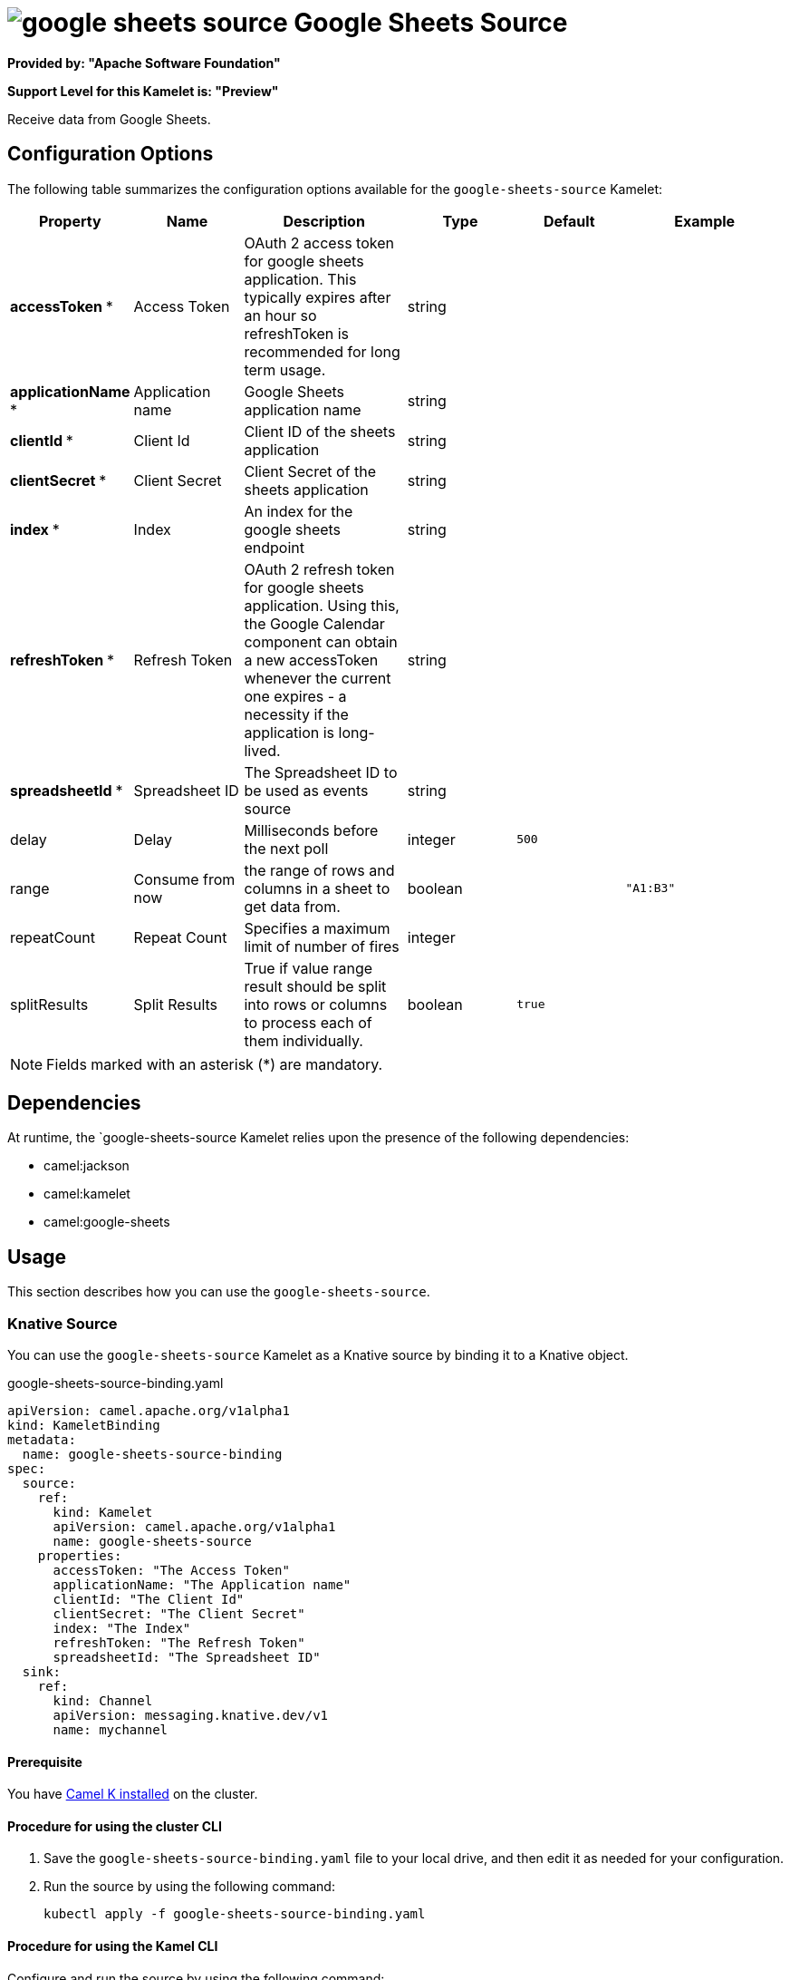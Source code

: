 // THIS FILE IS AUTOMATICALLY GENERATED: DO NOT EDIT

= image:kamelets/google-sheets-source.svg[] Google Sheets Source

*Provided by: "Apache Software Foundation"*

*Support Level for this Kamelet is: "Preview"*

Receive data from Google Sheets.

== Configuration Options

The following table summarizes the configuration options available for the `google-sheets-source` Kamelet:
[width="100%",cols="2,^2,3,^2,^2,^3",options="header"]
|===
| Property| Name| Description| Type| Default| Example
| *accessToken {empty}* *| Access Token| OAuth 2 access token for google sheets application. This typically expires after an hour so refreshToken is recommended for long term usage.| string| | 
| *applicationName {empty}* *| Application name| Google Sheets application name| string| | 
| *clientId {empty}* *| Client Id| Client ID of the sheets application| string| | 
| *clientSecret {empty}* *| Client Secret| Client Secret of the sheets application| string| | 
| *index {empty}* *| Index| An index for the google sheets endpoint| string| | 
| *refreshToken {empty}* *| Refresh Token| OAuth 2 refresh token for google sheets application. Using this, the Google Calendar component can obtain a new accessToken whenever the current one expires - a necessity if the application is long-lived.| string| | 
| *spreadsheetId {empty}* *| Spreadsheet ID| The Spreadsheet ID to be used as events source| string| | 
| delay| Delay| Milliseconds before the next poll| integer| `500`| 
| range| Consume from now| the range of rows and columns in a sheet to get data from.| boolean| | `"A1:B3"`
| repeatCount| Repeat Count| Specifies a maximum limit of number of fires| integer| | 
| splitResults| Split Results| True if value range result should be split into rows or columns to process each of them individually.| boolean| `true`| 
|===

NOTE: Fields marked with an asterisk ({empty}*) are mandatory.


== Dependencies

At runtime, the `google-sheets-source Kamelet relies upon the presence of the following dependencies:

- camel:jackson
- camel:kamelet
- camel:google-sheets 

== Usage

This section describes how you can use the `google-sheets-source`.

=== Knative Source

You can use the `google-sheets-source` Kamelet as a Knative source by binding it to a Knative object.

.google-sheets-source-binding.yaml
[source,yaml]
----
apiVersion: camel.apache.org/v1alpha1
kind: KameletBinding
metadata:
  name: google-sheets-source-binding
spec:
  source:
    ref:
      kind: Kamelet
      apiVersion: camel.apache.org/v1alpha1
      name: google-sheets-source
    properties:
      accessToken: "The Access Token"
      applicationName: "The Application name"
      clientId: "The Client Id"
      clientSecret: "The Client Secret"
      index: "The Index"
      refreshToken: "The Refresh Token"
      spreadsheetId: "The Spreadsheet ID"
  sink:
    ref:
      kind: Channel
      apiVersion: messaging.knative.dev/v1
      name: mychannel
  
----

==== *Prerequisite*

You have xref:{camel-k-version}@camel-k::installation/installation.adoc[Camel K installed] on the cluster.

==== *Procedure for using the cluster CLI*

. Save the `google-sheets-source-binding.yaml` file to your local drive, and then edit it as needed for your configuration.

. Run the source by using the following command:
+
[source,shell]
----
kubectl apply -f google-sheets-source-binding.yaml
----

==== *Procedure for using the Kamel CLI*

Configure and run the source by using the following command:

[source,shell]
----
kamel bind google-sheets-source -p "source.accessToken=The Access Token" -p "source.applicationName=The Application name" -p "source.clientId=The Client Id" -p "source.clientSecret=The Client Secret" -p "source.index=The Index" -p "source.refreshToken=The Refresh Token" -p "source.spreadsheetId=The Spreadsheet ID" channel:mychannel
----

This command creates the KameletBinding in the current namespace on the cluster.

=== Kafka Source

You can use the `google-sheets-source` Kamelet as a Kafka source by binding it to a Kafka topic.

.google-sheets-source-binding.yaml
[source,yaml]
----
apiVersion: camel.apache.org/v1alpha1
kind: KameletBinding
metadata:
  name: google-sheets-source-binding
spec:
  source:
    ref:
      kind: Kamelet
      apiVersion: camel.apache.org/v1alpha1
      name: google-sheets-source
    properties:
      accessToken: "The Access Token"
      applicationName: "The Application name"
      clientId: "The Client Id"
      clientSecret: "The Client Secret"
      index: "The Index"
      refreshToken: "The Refresh Token"
      spreadsheetId: "The Spreadsheet ID"
  sink:
    ref:
      kind: KafkaTopic
      apiVersion: kafka.strimzi.io/v1beta1
      name: my-topic
  
----

==== *Prerequisites*

* You've installed https://strimzi.io/[Strimzi].
* You've created a topic named `my-topic` in the current namespace.
* You have xref:{camel-k-version}@camel-k::installation/installation.adoc[Camel K installed] on the cluster.

==== *Procedure for using the cluster CLI*

. Save the `google-sheets-source-binding.yaml` file to your local drive, and then edit it as needed for your configuration.

. Run the source by using the following command:
+
[source,shell]
----
kubectl apply -f google-sheets-source-binding.yaml
----

==== *Procedure for using the Kamel CLI*

Configure and run the source by using the following command:

[source,shell]
----
kamel bind google-sheets-source -p "source.accessToken=The Access Token" -p "source.applicationName=The Application name" -p "source.clientId=The Client Id" -p "source.clientSecret=The Client Secret" -p "source.index=The Index" -p "source.refreshToken=The Refresh Token" -p "source.spreadsheetId=The Spreadsheet ID" kafka.strimzi.io/v1beta1:KafkaTopic:my-topic
----

This command creates the KameletBinding in the current namespace on the cluster.

== Kamelet source file

https://github.com/apache/camel-kamelets/blob/main/google-sheets-source.kamelet.yaml

// THIS FILE IS AUTOMATICALLY GENERATED: DO NOT EDIT
